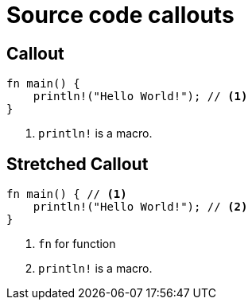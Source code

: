 // .source-callouts
// Demonstration of source callouts
// :include: //div[@class="slides"]
// :header_footer:
= Source code callouts
:icons: font
:source-highlighter: highlightjs

== Callout

// FIXME Callout with `:icons: font` not styled as a numbered ball (#168)
[source, rust]
----
fn main() {
    println!("Hello World!"); // <1>
}
----
<1> `println!` is a macro.

== Stretched Callout

[source, rust, role=stretch]
----
fn main() { // <1>
    println!("Hello World!"); // <2>
}
----
<1> `fn` for function
<2> `println!` is a macro.
